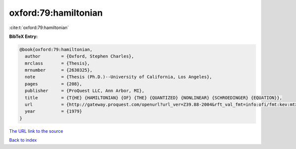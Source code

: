oxford:79:hamiltonian
=====================

:cite:t:`oxford:79:hamiltonian`

**BibTeX Entry:**

.. code-block:: bibtex

   @book{oxford:79:hamiltonian,
     author        = {Oxford, Stephen Charles},
     mrclass       = {Thesis},
     mrnumber      = {2630325},
     note          = {Thesis (Ph.D.)--University of California, Los Angeles},
     pages         = {208},
     publisher     = {ProQuest LLC, Ann Arbor, MI},
     title         = {T{HE} {HAMILTONIAN} {OF} {THE} {QUANTIZED} {NONLINEAR} {SCHROEDINGER} {EQUATION}},
     url           = {http://gateway.proquest.com/openurl?url_ver=Z39.88-2004&rft_val_fmt=info:ofi/fmt:kev:mtx:dissertation&res_dat=xri:pqdiss&rft_dat=xri:pqdiss:8008510},
     year          = {1979}
   }

`The URL link to the source <http://gateway.proquest.com/openurl?url_ver=Z39.88-2004&rft_val_fmt=info:ofi/fmt:kev:mtx:dissertation&res_dat=xri:pqdiss&rft_dat=xri:pqdiss:8008510>`__


`Back to index <../By-Cite-Keys.html>`__
